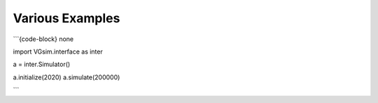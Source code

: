 Various Examples
================

```{code-block} none

import VGsim.interface as inter

a = inter.Simulator()

a.initialize(2020)
a.simulate(200000)

```